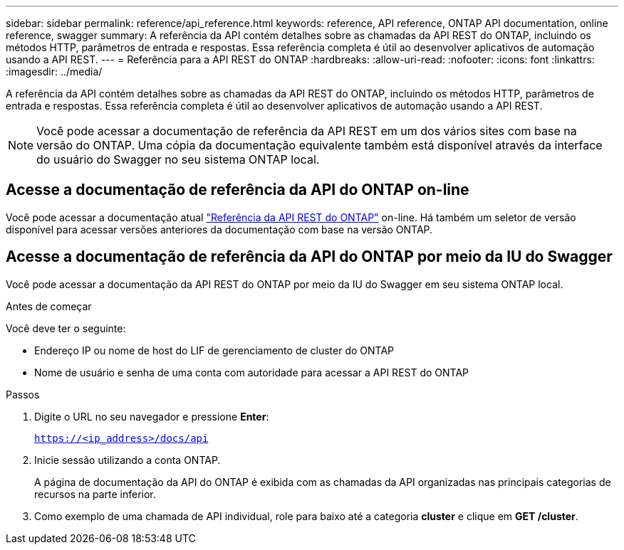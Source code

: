 ---
sidebar: sidebar 
permalink: reference/api_reference.html 
keywords: reference, API reference, ONTAP API documentation, online reference, swagger 
summary: A referência da API contém detalhes sobre as chamadas da API REST do ONTAP, incluindo os métodos HTTP, parâmetros de entrada e respostas. Essa referência completa é útil ao desenvolver aplicativos de automação usando a API REST. 
---
= Referência para a API REST do ONTAP
:hardbreaks:
:allow-uri-read: 
:nofooter: 
:icons: font
:linkattrs: 
:imagesdir: ../media/


[role="lead"]
A referência da API contém detalhes sobre as chamadas da API REST do ONTAP, incluindo os métodos HTTP, parâmetros de entrada e respostas. Essa referência completa é útil ao desenvolver aplicativos de automação usando a API REST.


NOTE: Você pode acessar a documentação de referência da API REST em um dos vários sites com base na versão do ONTAP. Uma cópia da documentação equivalente também está disponível através da interface do usuário do Swagger no seu sistema ONTAP local.



== Acesse a documentação de referência da API do ONTAP on-line

Você pode acessar a documentação atual https://docs.netapp.com/us-en/ontap-restapi/ontap/getting_started_with_the_ontap_rest_api.html["Referência da API REST do ONTAP"^] on-line. Há também um seletor de versão disponível para acessar versões anteriores da documentação com base na versão ONTAP.



== Acesse a documentação de referência da API do ONTAP por meio da IU do Swagger

Você pode acessar a documentação da API REST do ONTAP por meio da IU do Swagger em seu sistema ONTAP local.

.Antes de começar
Você deve ter o seguinte:

* Endereço IP ou nome de host do LIF de gerenciamento de cluster do ONTAP
* Nome de usuário e senha de uma conta com autoridade para acessar a API REST do ONTAP


.Passos
. Digite o URL no seu navegador e pressione *Enter*:
+
`https://<ip_address>/docs/api`

. Inicie sessão utilizando a conta ONTAP.
+
A página de documentação da API do ONTAP é exibida com as chamadas da API organizadas nas principais categorias de recursos na parte inferior.

. Como exemplo de uma chamada de API individual, role para baixo até a categoria *cluster* e clique em *GET /cluster*.


